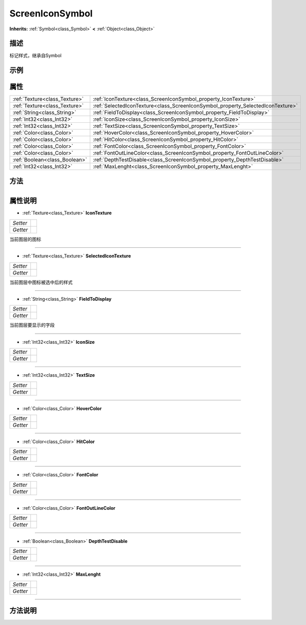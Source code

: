 .. _class_ScreenIconSymbol:

ScreenIconSymbol 
===================

**Inherits:** :ref:`Symbol<class_Symbol>` **<** :ref:`Object<class_Object>`

描述
----

标记样式，继承自Symbol

示例
----

属性
----

+-------------------------------+---------------------------------------------------------------------------------+
| :ref:`Texture<class_Texture>` | :ref:`IconTexture<class_ScreenIconSymbol_property_IconTexture>`                 |
+-------------------------------+---------------------------------------------------------------------------------+
| :ref:`Texture<class_Texture>` | :ref:`SelectedIconTexture<class_ScreenIconSymbol_property_SelectedIconTexture>` |
+-------------------------------+---------------------------------------------------------------------------------+
| :ref:`String<class_String>`   | :ref:`FieldToDisplay<class_ScreenIconSymbol_property_FieldToDisplay>`           |
+-------------------------------+---------------------------------------------------------------------------------+
| :ref:`Int32<class_Int32>`     | :ref:`IconSize<class_ScreenIconSymbol_property_IconSize>`                       |
+-------------------------------+---------------------------------------------------------------------------------+
| :ref:`Int32<class_Int32>`     | :ref:`TextSize<class_ScreenIconSymbol_property_TextSize>`                       |
+-------------------------------+---------------------------------------------------------------------------------+
| :ref:`Color<class_Color>`     | :ref:`HoverColor<class_ScreenIconSymbol_property_HoverColor>`                   |
+-------------------------------+---------------------------------------------------------------------------------+
| :ref:`Color<class_Color>`     | :ref:`HitColor<class_ScreenIconSymbol_property_HitColor>`                       |
+-------------------------------+---------------------------------------------------------------------------------+
| :ref:`Color<class_Color>`     | :ref:`FontColor<class_ScreenIconSymbol_property_FontColor>`                     |
+-------------------------------+---------------------------------------------------------------------------------+
| :ref:`Color<class_Color>`     | :ref:`FontOutLineColor<class_ScreenIconSymbol_property_FontOutLineColor>`       |
+-------------------------------+---------------------------------------------------------------------------------+
| :ref:`Boolean<class_Boolean>` | :ref:`DepthTestDisable<class_ScreenIconSymbol_property_DepthTestDisable>`       |
+-------------------------------+---------------------------------------------------------------------------------+
| :ref:`Int32<class_Int32>`     | :ref:`MaxLenght<class_ScreenIconSymbol_property_MaxLenght>`                     |
+-------------------------------+---------------------------------------------------------------------------------+

方法
----

+-----------------+----+

属性说明
-------

.. _class_ScreenIconSymbol_property_IconTexture:

- :ref:`Texture<class_Texture>` **IconTexture**

+----------+---+
| *Setter* |   |
+----------+---+
| *Getter* |   |
+----------+---+

当前图层的图标

----

.. _class_ScreenIconSymbol_property_SelectedIconTexture:

- :ref:`Texture<class_Texture>` **SelectedIconTexture**

+----------+---+
| *Setter* |   |
+----------+---+
| *Getter* |   |
+----------+---+

当前图层中图标被选中后的样式

----

.. _class_ScreenIconSymbol_property_FieldToDisplay:

- :ref:`String<class_String>` **FieldToDisplay**

+----------+---+
| *Setter* |   |
+----------+---+
| *Getter* |   |
+----------+---+

当前图层要显示的字段

----

.. _class_ScreenIconSymbol_property_IconSize:

- :ref:`Int32<class_Int32>` **IconSize**

+----------+---+
| *Setter* |   |
+----------+---+
| *Getter* |   |
+----------+---+



----

.. _class_ScreenIconSymbol_property_TextSize:

- :ref:`Int32<class_Int32>` **TextSize**

+----------+---+
| *Setter* |   |
+----------+---+
| *Getter* |   |
+----------+---+



----

.. _class_ScreenIconSymbol_property_HoverColor:

- :ref:`Color<class_Color>` **HoverColor**

+----------+---+
| *Setter* |   |
+----------+---+
| *Getter* |   |
+----------+---+



----

.. _class_ScreenIconSymbol_property_HitColor:

- :ref:`Color<class_Color>` **HitColor**

+----------+---+
| *Setter* |   |
+----------+---+
| *Getter* |   |
+----------+---+



----

.. _class_ScreenIconSymbol_property_FontColor:

- :ref:`Color<class_Color>` **FontColor**

+----------+---+
| *Setter* |   |
+----------+---+
| *Getter* |   |
+----------+---+



----

.. _class_ScreenIconSymbol_property_FontOutLineColor:

- :ref:`Color<class_Color>` **FontOutLineColor**

+----------+---+
| *Setter* |   |
+----------+---+
| *Getter* |   |
+----------+---+



----

.. _class_ScreenIconSymbol_property_DepthTestDisable:

- :ref:`Boolean<class_Boolean>` **DepthTestDisable**

+----------+---+
| *Setter* |   |
+----------+---+
| *Getter* |   |
+----------+---+



----

.. _class_ScreenIconSymbol_property_MaxLenght:

- :ref:`Int32<class_Int32>` **MaxLenght**

+----------+---+
| *Setter* |   |
+----------+---+
| *Getter* |   |
+----------+---+



----


方法说明
-------

